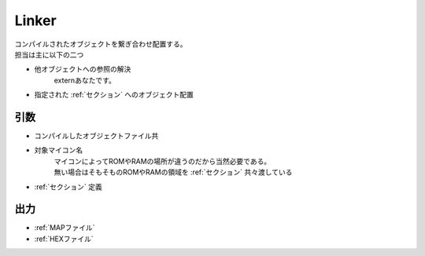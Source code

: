 .. index:: Linker

.. _Linker:

Linker
============================
| コンパイルされたオブジェクトを繋ぎ合わせ配置する。
| 担当は主に以下の二つ

* 他オブジェクトへの参照の解決
    externあなたです。

* 指定された :ref:`セクション` へのオブジェクト配置

引数
--------

* コンパイルしたオブジェクトファイル共

* 対象マイコン名
    | マイコンによってROMやRAMの場所が違うのだから当然必要である。
    | 無い場合はそもそものROMやRAMの領域を :ref:`セクション` 共々渡している

*  :ref:`セクション` 定義

出力
-------
* :ref:`MAPファイル`
* :ref:`HEXファイル`
